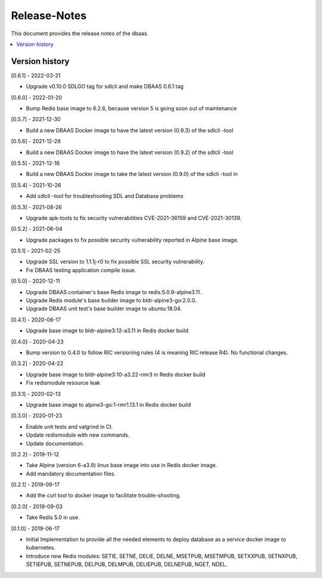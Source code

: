 ..
..  Copyright (c) 2019 AT&T Intellectual Property.
..  Copyright (c) 2019-2022 Nokia.
..
..  Licensed under the Creative Commons Attribution 4.0 International
..  Public License (the "License"); you may not use this file except
..  in compliance with the License. You may obtain a copy of the License at
..
..    https://creativecommons.org/licenses/by/4.0/
..
..  Unless required by applicable law or agreed to in writing, documentation
..  distributed under the License is distributed on an "AS IS" BASIS,
..  WITHOUT WARRANTIES OR CONDITIONS OF ANY KIND, either express or implied.
..
..  See the License for the specific language governing permissions and
..  limitations under the License.
..

Release-Notes
=============

This document provides the release notes of the dbaas.

.. contents::
   :depth: 3
   :local:



Version history
---------------

[0.6.1] - 2022-03-21

* Upgrade v0.10.0 SDLGO tag for sdlcli and make DBAAS 0.6.1 tag

[0.6.0] - 2022-01-20

* Bump Redis base image to 6.2.6, because version 5 is going soon out of maintenance

[0.5.7] - 2021-12-30

* Build a new DBAAS Docker image to have the latest version (0.9.3) of the sdlcli -tool

[0.5.6] - 2021-12-28

* Build a new DBAAS Docker image to have the latest version (0.9.2) of the sdlcli -tool

[0.5.5] - 2021-12-16

* Build a new DBAAS Docker image to take the latest version (0.9.0) of the sdlcli -tool in

[0.5.4] - 2021-10-26

* Add sdlcli -tool for troubleshooting SDL and Database problems

[0.5.3] - 2021-08-26

* Upgrade apk-tools to fix security vulnerabilities CVE-2021-36159 and CVE-2021-30139.

[0.5.2] - 2021-06-04

* Upgrade packages to fix possible security vulnerability reported in Alpine base image.

[0.5.1] - 2021-02-25

* Upgrade SSL version to 1.1.1j-r0 to fix possible SSL security vulnerability.
* Fix DBAAS testing application compile issue.

[0.5.0] - 2020-12-11

* Upgrade DBAAS container's base Redis image to redis:5.0.9-alpine3.11.
* Upgrade Redis module's base builder image to bldr-alpine3-go:2.0.0.
* Upgrade DBAAS unit test's base builder image to ubuntu:18.04.

[0.4.1] - 2020-06-17

* Upgrade base image to bldr-alpine3:12-a3.11 in Redis docker build

[0.4.0] - 2020-04-23

* Bump version to 0.4.0 to follow RIC versioning rules (4 is meaning RIC release R4). No functional changes.

[0.3.2] - 2020-04-22

* Upgrade base image to bldr-alpine3:10-a3.22-rmr3 in Redis docker build
* Fix redismodule resource leak

[0.3.1] - 2020-02-13

* Upgrade base image to alpine3-go:1-rmr1.13.1 in Redis docker build

[0.3.0] - 2020-01-23

* Enable unit tests and valgrind in CI.
* Update redismodule with new commands.
* Update documentation.

[0.2.2] - 2019-11-12

* Take Alpine (version 6-a3.9) linux base image into use in Redis docker image.
* Add mandatory documentation files.

[0.2.1] - 2019-09-17

* Add the curl tool to docker image to facilitate trouble-shooting.

[0.2.0] - 2019-09-03

* Take Redis 5.0 in use.

[0.1.0] - 2019-06-17

* Initial Implementation to provide all the needed elements to deploy database
  as a service docker image to kubernetes.
* Introduce new Redis modules: SETIE, SETNE, DELIE, DELNE, MSETPUB, MSETMPUB,
  SETXXPUB, SETNXPUB, SETIEPUB, SETNEPUB, DELPUB, DELMPUB, DELIEPUB, DELNEPUB,
  NGET, NDEL.
